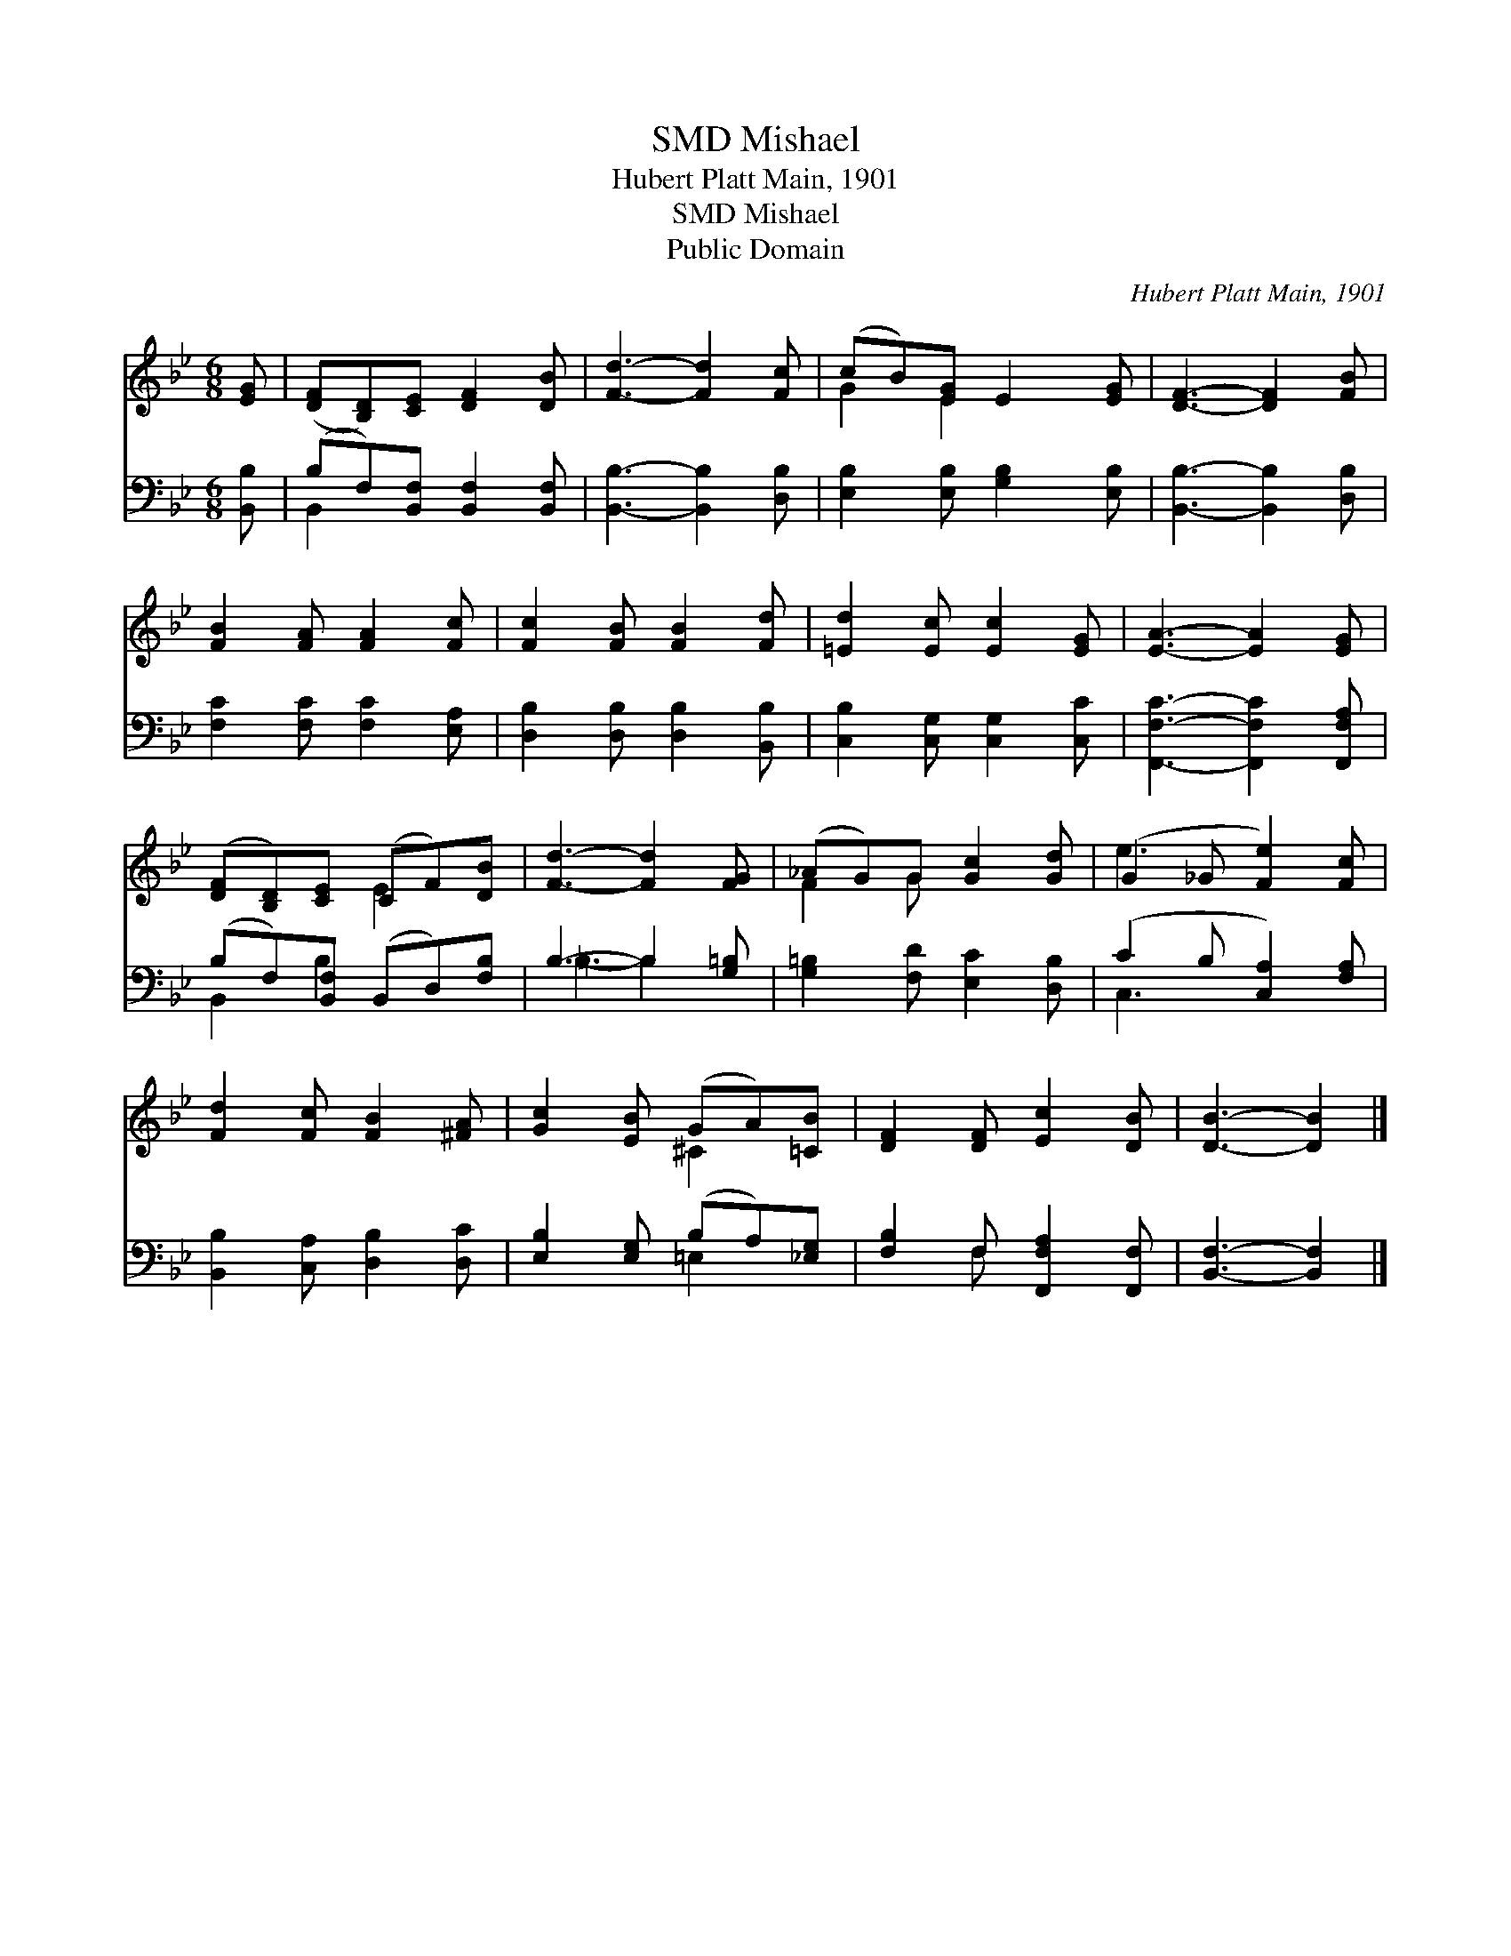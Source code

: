 X:1
T:Mishael, SMD
T:Hubert Platt Main, 1901
T:Mishael, SMD
T:Public Domain
C:Hubert Platt Main, 1901
Z:Public Domain
%%score ( 1 2 ) ( 3 4 )
L:1/8
M:6/8
K:Bb
V:1 treble 
V:2 treble 
V:3 bass 
V:4 bass 
V:1
 [EG] | ([DF][B,D])[CE] [DF]2 [DB] | [Fd]3- [Fd]2 [Fc] | (cB)[EG] E2 [EG] | [DF]3- [DF]2 [FB] | %5
 [FB]2 [FA] [FA]2 [Fc] | [Fc]2 [FB] [FB]2 [Fd] | [=Ed]2 [Ec] [Ec]2 [EG] | [EA]3- [EA]2 [EG] | %9
 ([DF][B,D])[CE] (CF)[DB] | [Fd]3- [Fd]2 [FG] | (_AG)G [Gc]2 [Gd] | (G2 _G [Fe]2) [Fc] | %13
 [Fd]2 [Fc] [FB]2 [^FA] | [Gc]2 [EB] (GA)[=CB] | [DF]2 [DF] [Ec]2 [DB] | [DB]3- [DB]2 |] %17
V:2
 x | x6 | x6 | G2 E2 x2 | x6 | x6 | x6 | x6 | x6 | x3 E2 x | x6 | F2 G x3 | e3- x3 | x6 | %14
 x3 ^C2 x | x6 | x5 |] %17
V:3
 [B,,B,] | (B,F,)[B,,F,] [B,,F,]2 [B,,F,] | [B,,B,]3- [B,,B,]2 [D,B,] | %3
 [E,B,]2 [E,B,] [G,B,]2 [E,B,] | [B,,B,]3- [B,,B,]2 [D,B,] | [F,C]2 [F,C] [F,C]2 [E,A,] | %6
 [D,B,]2 [D,B,] [D,B,]2 [B,,B,] | [C,B,]2 [C,G,] [C,G,]2 [C,C] | [F,,F,C]3- [F,,F,C]2 [F,,F,A,] | %9
 (B,F,)[B,,F,] (B,,D,)[F,B,] | B,3- B,2 [G,=B,] | [G,=B,]2 [F,D] [E,C]2 [D,B,] | %12
 (C2 B, [C,A,]2) [F,A,] | [B,,B,]2 [C,A,] [D,B,]2 [D,C] | [E,B,]2 [E,G,] (B,A,)[_E,G,] | %15
 [F,B,]2 F, [F,,F,A,]2 [F,,F,] | [B,,F,]3- [B,,F,]2 |] %17
V:4
 x | B,,2 x4 | x6 | x6 | x6 | x6 | x6 | x6 | x6 | B,,2 B,2 x2 | =B,3- B,2 x | x6 | C,3- x3 | x6 | %14
 x3 =E,2 x | x2 F, x3 | x5 |] %17

